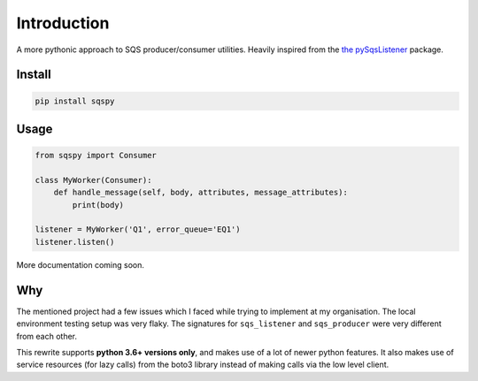 ================
Introduction
================

.. image:: https://pyup.io/repos/github/hjpotter92/sqspy/shield.svg
   :target: https://pyup.io/repos/github/hjpotter92/sqspy/
   :alt: Updates
.. image:: https://readthedocs.org/projects/sqspy/badge/?version=latest
   :target: https://sqspy.docs.hjpotter92.tech/en/latest/?badge=latest
   :alt: Documentation Status
.. image:: https://travis-ci.com/hjpotter92/sqspy.svg?branch=master
   :target: https://travis-ci.com/hjpotter92/sqspy
   :alt: Build status
.. image:: https://img.shields.io/lgtm/grade/python/g/hjpotter92/sqspy.svg?logo=lgtm&logoWidth=18
   :target: https://lgtm.com/projects/g/hjpotter92/sqspy/context:python
   :alt: Language grade:: Python

A more pythonic approach to SQS producer/consumer utilities. Heavily
inspired from the `the pySqsListener
<https://pypi.org/project/pySqsListener/>`_ package.

Install
========

.. code-block:: shell

   pip install sqspy

Usage
========

.. code-block:: python

   from sqspy import Consumer

   class MyWorker(Consumer):
       def handle_message(self, body, attributes, message_attributes):
           print(body)

   listener = MyWorker('Q1', error_queue='EQ1')
   listener.listen()

More documentation coming soon.

Why
========

The mentioned project had a few issues which I faced while trying to
implement at my organisation. The local environment testing setup was
very flaky. The signatures for ``sqs_listener`` and ``sqs_producer``
were very different from each other.

This rewrite supports **python 3.6+ versions only**, and makes use of
a lot of newer python features. It also makes use of service resources
(for lazy calls) from the boto3 library instead of making calls via
the low level client.
